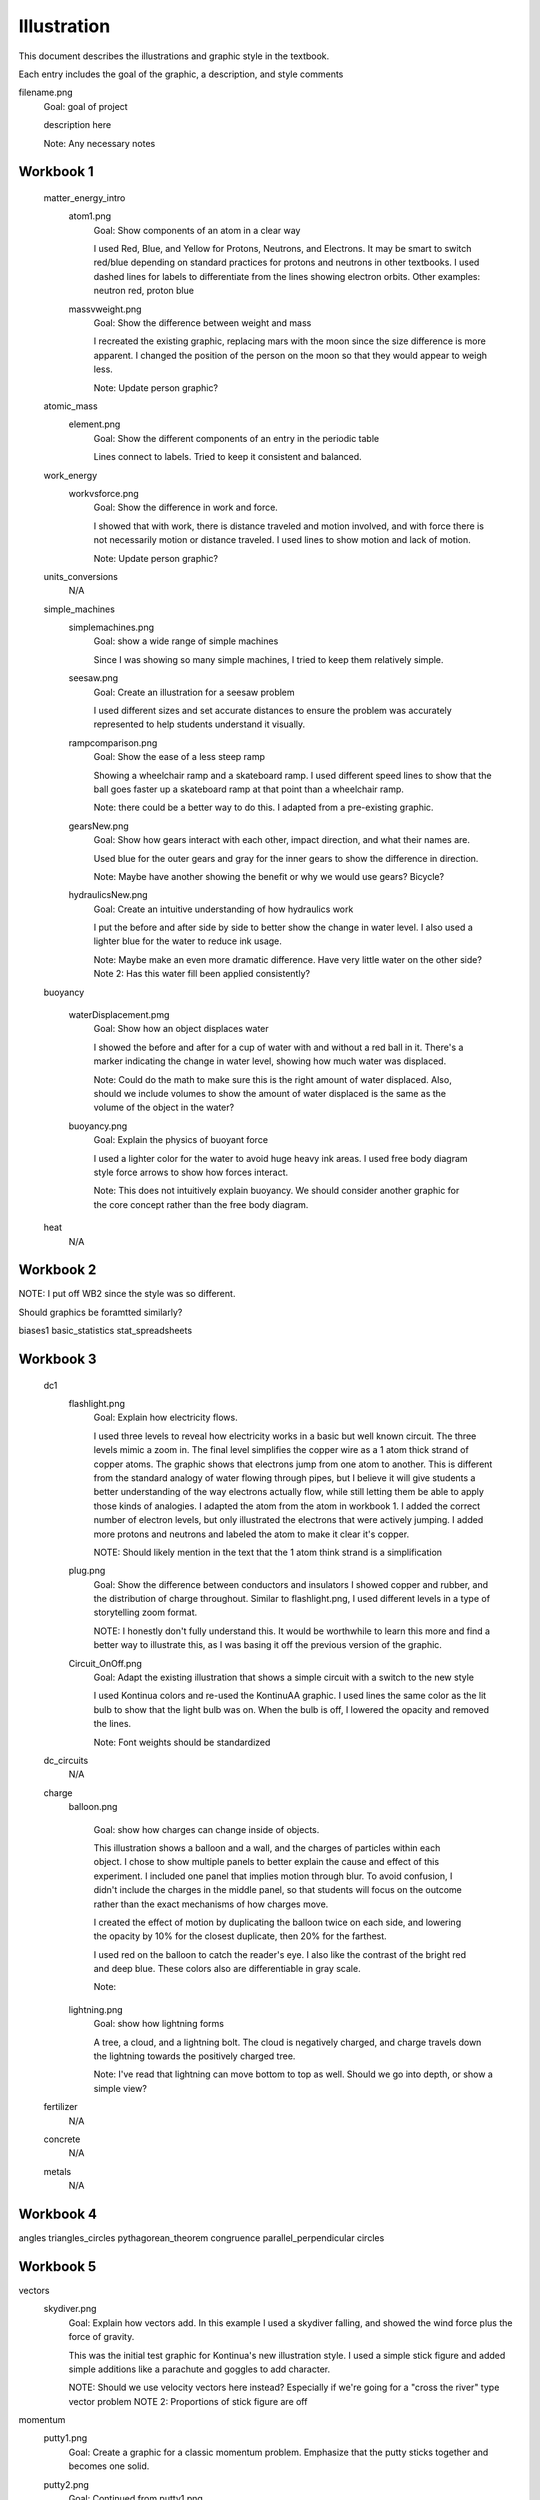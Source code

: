 =====
Illustration
=====

This document describes the illustrations and graphic style in the textbook.

Each entry includes the goal of the graphic, a description, and style comments


filename.png
	Goal: goal of project

	description here

	Note: Any necessary notes


Workbook 1
===========
	matter_energy_intro
		atom1.png
			Goal: Show components of an atom in a clear way

			I used Red, Blue, and Yellow for Protons, Neutrons, and Electrons. It may be smart to switch red/blue depending on standard practices for protons and neutrons in other textbooks. I used dashed lines for labels to differentiate from the lines showing electron orbits. Other examples: neutron red, proton blue

		massvweight.png
			Goal: Show the difference between weight and mass

			I recreated the existing graphic, replacing mars with the moon since the size difference is more apparent. I changed the position of the person on the moon so that they would appear to weigh less.

			Note: Update person graphic?


	atomic_mass
		element.png
			Goal: Show the different components of an entry in the periodic table

			Lines connect to labels. Tried to keep it consistent and balanced.


	work_energy
		workvsforce.png
			Goal: Show the difference in work and force. 

			I showed that with work, there is distance traveled and motion involved, and with force there is not necessarily motion or distance traveled. I used lines to show motion and lack of motion.

			Note: Update person graphic?

	units_conversions
		N/A

	simple_machines
		simplemachines.png
			Goal: show a wide range of simple machines

			Since I was showing so many simple machines, I tried to keep them relatively simple.

		seesaw.png
			Goal: Create an illustration for a seesaw problem

			I used different sizes and set accurate distances to ensure the problem was accurately represented to help students understand it visually. 

		rampcomparison.png
			Goal: Show the ease of a less steep ramp

			Showing a wheelchair ramp and a skateboard ramp. I used different speed lines to show that the ball goes faster up a skateboard ramp at that point than a wheelchair ramp.

			Note: there could be a better way to do this. I adapted from a pre-existing graphic.

		gearsNew.png
			Goal: Show how gears interact with each other, impact direction, and what their names are. 

			Used blue for the outer gears and gray for the inner gears to show the difference in direction. 

			Note: Maybe have another showing the benefit or why we would use gears? Bicycle?

		hydraulicsNew.png
			Goal: Create an intuitive understanding of how hydraulics work

			I put the before and after side by side to better show the change in water level. I also used a lighter blue for the water to reduce ink usage. 

			Note: Maybe make an even more dramatic difference. Have very little water on the other side?
			Note 2: Has this water fill been applied consistently?



	buoyancy
		
		waterDisplacement.pmg
			Goal: Show how an object displaces water

			I showed the before and after for a cup of water with and without a red ball in it. There's a marker indicating the change in water level, showing how much water was displaced.

			Note: Could do the math to make sure this is the right amount of water displaced. Also, should we include volumes to show the amount of water displaced is the same as the volume of the object in the water?

		buoyancy.png
			Goal: Explain the physics of buoyant force

			I used a lighter color for the water to avoid huge heavy ink areas. I used free body diagram style force arrows to show how forces interact.

			Note: This does not intuitively explain buoyancy. We should consider another graphic for the core concept rather than the free body diagram.
	heat
		N/A

Workbook 2
===========


NOTE: I put off WB2 since the style was so different. 

Should graphics be foramtted similarly?


biases1
basic_statistics
stat_spreadsheets

Workbook 3
===========

	dc1
		flashlight.png
			Goal: Explain how electricity flows.

			I used three levels to reveal how electricity works in a basic but well known circuit. The three levels mimic a zoom in. The final level simplifies the copper wire as a 1 atom thick strand of copper atoms. The graphic shows that electrons jump from one atom to another. This is different from the standard analogy of water flowing through pipes, but I believe it will give students a better understanding of the way electrons actually flow, while still letting them be able to apply those kinds of analogies.
			I adapted the atom from the atom in workbook 1. I added the correct number of electron levels, but only illustrated the electrons that were actively jumping. I added more protons and neutrons and labeled the atom to make it clear it's copper. 

			NOTE: Should likely mention in the text that the 1 atom think strand is a simplification

		plug.png
			Goal: Show the difference between conductors and insulators
			I showed copper and rubber, and the distribution of charge throughout. Similar to flashlight.png, I used different levels in a type of storytelling zoom format. 

			NOTE: I honestly don't fully understand this. It would be worthwhile to learn this more and find a better way to illustrate this, as I was basing it off the previous version of the graphic.

		Circuit_OnOff.png
			Goal: Adapt the existing illustration that shows a simple circuit with a switch to the new style

			I used Kontinua colors and re-used the KontinuAA graphic. I used lines the same color as the lit bulb to show that the light bulb was on. When the bulb is off, I lowered the opacity and removed the lines.

			Note: Font weights should be standardized



	dc_circuits
		N/A

	charge
		balloon.png

			Goal: show how charges can change inside of objects. 

			This illustration shows a balloon and a wall, and the charges of particles within each object. I chose to show multiple panels to better explain the cause and effect of this experiment. I included one panel that implies motion through blur. To avoid confusion, I didn't include the charges in the middle panel, so that students will focus on the outcome rather than the exact mechanisms of how charges move.

			I created the effect of motion by duplicating the balloon twice on each side, and lowering the opacity by 10% for the closest duplicate, then 20% for the farthest.

			I used red on the balloon to catch the reader's eye. I also like the contrast of the bright red and deep blue. These colors also are differentiable in gray scale.

			Note: 

		lightning.png
			Goal: show how lightning forms

			A tree, a cloud, and a lightning bolt. The cloud is negatively charged, and charge travels down the lightning towards the positively charged tree.


			Note: I've read that lightning can move bottom to top as well. Should we go into depth, or show a simple view?

	fertilizer
		N/A
	concrete
		N/A
	metals
		N/A


Workbook 4
===========

angles
triangles_circles
pythagorean_theorem
congruence
parallel_perpendicular
circles

Workbook 5
===========
vectors
	skydiver.png
		Goal: Explain how vectors add. In this example I used a skydiver falling, and showed the wind force plus the force of gravity. 

		This was the initial test graphic for Kontinua's new illustration style. I used a simple stick figure and added simple additions like a parachute and goggles to add character.

		NOTE: Should we use velocity vectors here instead? Especially if we're going for a "cross the river" type vector problem
		NOTE 2: Proportions of stick figure are off

momentum
	putty1.png
		Goal: Create a graphic for a classic momentum problem. Emphasize that the putty sticks together and becomes one solid.

	putty2.png
		Goal: Continued from putty1.png

		Uses a question mark for the new velocity to show what students need to find. I kept an outline in the center to show that it's the two balls of putty stuck together.

		Note: Could use shading and maybe larger font

	icecar.png
		Goal: Create an example for a problem about momentum that uses vectors

		I made the cars different colors both to distinguish them and keep the problem interesting.

		Note: This could possibly use an "After" with the cars attached together. Cars could use shading
		Note 2: Good example to discuss scale. Once graphics are ready, we should go through and adjust font sizes based on scale differences. Could have a csv or spreadsheet to track all of that

	poolball.png
		Goal: Create another example for a vector-based momentum problem 

		I used vectors and created an angle to demonstrate how the ball would travel when struck. Again, I used question marks to indicate what needs to be solved. I used a red outline with a low opacity red fill to show where the red ball would collide.
dot
	N/A
functions
	N/A

Workbook 6
===========
volume_solids
conic_sections

Workbook 7
===========
falling_bodies

	hammerFall.png
		Goal: Show how the hammer will be pulled towards the center of the Earth by gravity.

		I put the hammer above the Earth and exaggerated the size to show that the tools fall towards the center of the Earth, not just down. 
		
		NOTE: How necessary is this? Could restructure it. Also background is too dark.


	hammerTime.png
		Goal: Show the different speeds of the hammer over time as a result of the acceleration of gravity.

		I separated these into panels to make it clear that each was a "frame." I also added time at the top. I set up the numbers in the problem so that the numbers would work neatly with each second. That way at exactly 2 seconds, the hammer's velocity is 0 m/s as it reaches its peak.

		NOTE: I was considering adding an acceleration vector to show why the hammer falls, but I thought that might make it too confusing since the other vector is currently velocity rather than force. 

solving_quadratics
complex_numbers


Workbook 8
===========
basic_spreadsheet
compound_interest
intro_dataviz


Workbook 9
===========
exponents_review
exponential_decay
logs

Workbook 10
============
trig_functions
transforms

Workbook 11
============
sound
	firecracker.png
		Goal: Show how sound waves can bounce off a wall.
		I illustrated a firecracker explosion, a microphone, a wall, and soundwaves. 
		For the initial sound waves I used a full opacity blue stroke and labeled it "1" in the same color and opacity. I used a dotted line with lower opacity for the reflected sound waves, and labeled it "2" with the same lower opacity.

		I used a similar style to the atom in chapter one. I used rounded ends for the lines to match kontinua style. I kept the lines straight and symmetric.

		Note: seems to be an outline on this. Remove.

	guitarUpdate.png
		Goal: replace existing guitar graphic

		NOTE: this currently doesn't serve a real purpose. We should look at this chapter again and figure out what is really needed.
		I have an in progress graphic that showed the strings up close that could be a good replacement. 
ac
	transformer.png
		NOTE: Uses old graphic. Replace?

drag
	cannon.png
		Goal: Provide a visual for the artillery example and show how air resistance affects projectiles. 

		I made the cannon and shell Kontinua blue. I used low opacity gray lines on the front of the shell to show air resistance and provided a gray arc to show the path that the projectile follows, with a red and white target to show where it will go.
		I used a standard vector arrow to further show air resistance. 

		Note: standardize with next design?

	cannonvi.png
		Goal: Show a cannon launching a shell

		I used overlapping red and yellow polygons with blend modes to recreate the style from the front covers. The shell is launched at s m/s, as stated in the example.

vector_functions
	N/A
circular
	N/A
orbits
	satellite.png
		Goal: Show a satellite orbiting the planet with associated vectors

		This was the first graphic where I began using shading. 
		I shaded half of the earth, which I depicted from a view over the North Pole, to show a realistic orbit. I used shading since half of the planet would be in the dark. 

		The satellite's camera is the Kontinua logo in all white.


		NOTE: This shading style should be implemented more often

Workbook 12
============
emwaves
	ghgEffect.png
		Goal: Show how the greenhouse effect works on a macro scale
		I used a custom brush in Illustrator to create the smog. I used color changes to show the sun heating up molecules. I also only showed one ray of sunlight to better visually explain how it works. 

		NOTE: The GHGs might need to be throughout the whole atmosphere instead of the top. Also it might be worth explaining how the greenhouse effect works without human caused GHG emissions and why it is helpful naturally, and why disrupting that balance is so dangerous. Also, should improve the export quality.

		NOTE 2: Seems strangely low quality. Update

	ghgClose.png
		Goal: Show how the greenhouse effect works on a molecular scale
		I illustrated molecules of the most common greenhouse gases, and drew sun beams hitting them. I added lines coming off of the molecules to show that they're absorbing heat.

camera
	pinholeCamera.png
		Goal: Show how a pinhole camera works

		Previously this example used a cow. I used a tree because it makes it easier to differentiate photon beams (Also still visible in gray scale). 

		I used a 3D hollow cube to get accurate light adjustments using Illustrator's 3D tools. 
		This camera shows a cutaway on the side to show what happens on the inside.
		I'm using colored lines to show how photons travel.

	pinholePoints.png
		Goal: Show how a pinhole camera lets in less light than a camera with a lens

		I focused on two points coming off of the tree for simplicity. 

		Note: Could use more emphasis on the photons being blocked. Also could use more explanation of why we're focusing on two points only.


	lensPoints.png	
		Goal: Show how a lensed camera lets in less light than a pinhole camera


	Light that shines on a cow
		In progress storytelling graphic. Helps give a complete view of how light travels.


eye

	eyeDiagram.png
		Goal: Show how eyes work

		I used perspective to show both the front and side of the eye, making it descriptive yet still clear. I lowered the value in HSV for the colors for any side perspectives. 

		Since there were lines used in the diagram, I used dashed lines to distinguish labels. I matched the color of those dashed lines to the object they point to. Once again, I used the tree since the colors are easy to follow. I used a mesh warp effect for the tree to make it map to the eye wall. 

		NOTE: Make dashed lines neater?

	cataractGlaucoma.png
		Goal: show how cataracts and glaucoma work

		For cataracts, I lowered the value (of HSV fame) to make the color darker. 


	nearfarSight.png 
		Goal show the difference in near and far sightedness

		I used a blur to show how the trees appear on the retina, and had a normal tree where it would have been focused. 

		NOTE: I think we need to explain the focal point visually more throughout all camera/light units.
		NOTE 2: Should we clarify which tree the eye actually sees?

reflection
refraction
lens
py_images

Workbook 13
============
polynomials_intro
pylists
add_subtract_polynomials
multiplying_polynomials
pymultpoly

Workbook 14
============
differentiating_polynomials
classes
common_products_polynomials
factoring_polynomials

Workbook 15
============
practice_polynomials
graphs_polynomials
interpolating_polynomials

Workbook 16
============
limits
rational_functions

Workbook 17
============
differentiability
derivative_definition
derivative_rules
optimization

Workbook 18
============
implicit_diff
related_rates
multiv_func
partial_deriv_grad

Workbook 19
============
vectors_matrices
linear_combinations
spans_independence
systems_matrices

Workbook 20
============
projections
gram-schmidt
eigen
decomposition

Workbook 21
============

Workbook 22
============

Workbook 23
============

Workbook 24
============

Discrete Probability 
	dice_histogram.png
		Goal: Display the results of a dice roll example

		I grouped the two dice that add together on each row, and added more space behind them. I also used blue backgrounds to keep each column grouped while also making sure the dice don't blend into the white background. 

Workbook 25
============

conditional prob
	bags.png
		Goal: Show the bags in a way that students can understand to help visualize the problem

		I recreated the earlier graphic. I have one bag showing the number of 40/60 ratio and another showing the 10/90, with a question mark in the middle indicating we don't know which is which.


bayes 
	NOTE: BAYES SHOULD JUST BE LATEX




Workbook 26
============

Workbook 27
============

Workbook 28
============

Workbook 29
============

Workbook 30
============

Workbook 31
============

Workbook 32
============

Workbook 33
============

Workbook 34
============

Workbook 35
============

Workbook 36
============